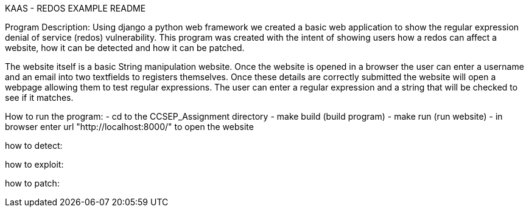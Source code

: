 KAAS - REDOS EXAMPLE README

Program Description:
Using django a python web framework we created a basic web application to show the regular expression denial of service
(redos) vulnerability. This program was created with the intent of showing users how a redos can affect a website,
how it can be detected and how it can be patched.

The website itself is a basic String manipulation website. Once the website is opened in a browser the user can
enter a username and an email into two textfields to registers themselves. Once these details are correctly submitted
the website will open a webpage allowing them to test regular expressions. The user can enter a regular expression
and a string that will be checked to see if it matches.

How to run the program:
- cd to the CCSEP_Assignment directory
- make build (build program)
- make run (run website)
- in browser enter url "http://localhost:8000/" to open the website

how to detect:

how to exploit:

how to patch: